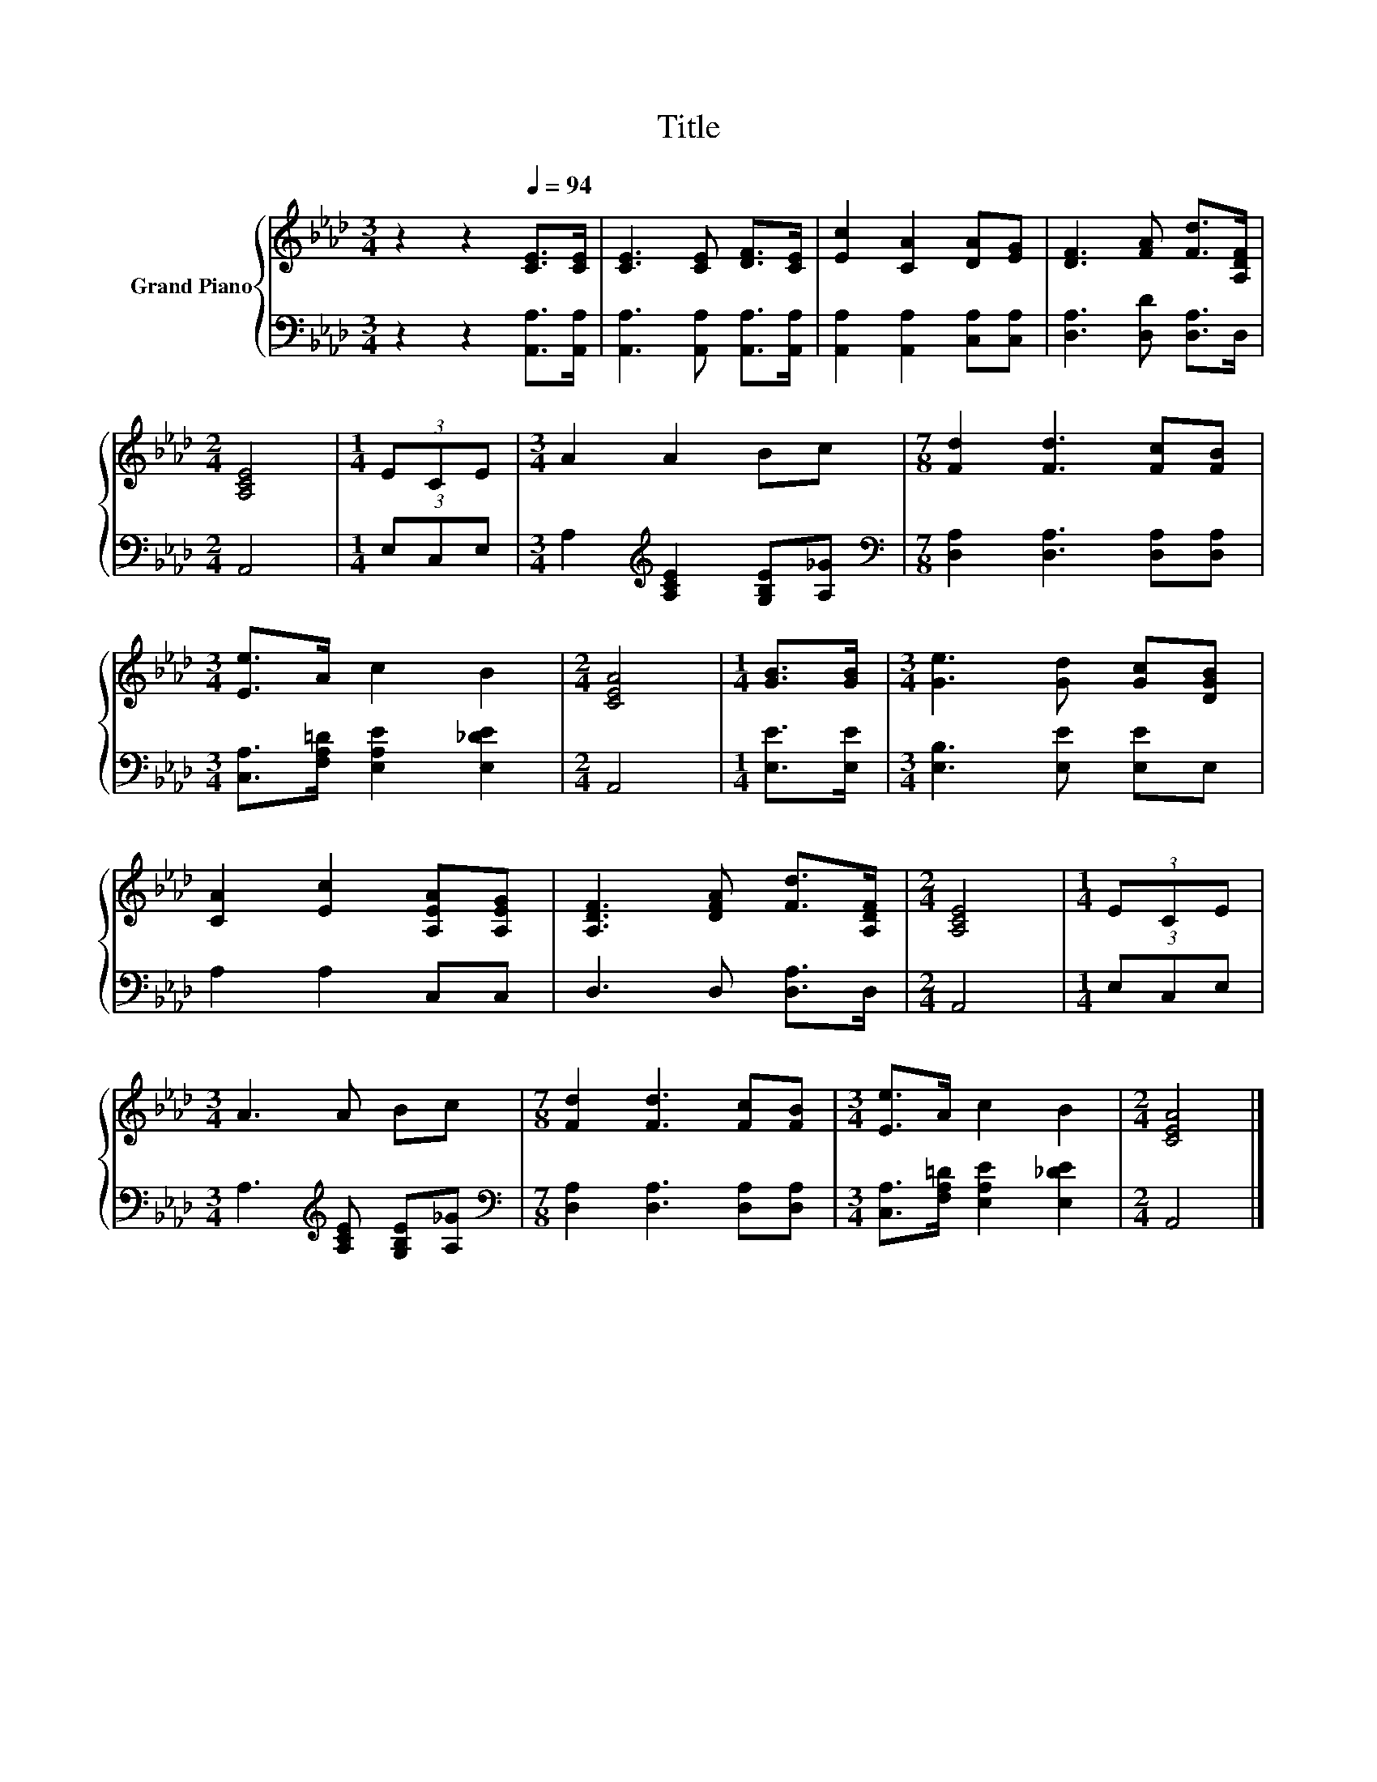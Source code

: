 X:1
T:Title
%%score { 1 | 2 }
L:1/8
M:3/4
K:Ab
V:1 treble nm="Grand Piano"
V:2 bass 
V:1
 z2 z2[Q:1/4=94] [CE]>[CE] | [CE]3 [CE] [DF]>[CE] | [Ec]2 [CA]2 [DA][EG] | [DF]3 [FA] [Fd]>[A,DF] | %4
[M:2/4] [A,CE]4 |[M:1/4] (3ECE |[M:3/4] A2 A2 Bc |[M:7/8] [Fd]2 [Fd]3 [Fc][FB] | %8
[M:3/4] [Ee]>A c2 B2 |[M:2/4] [CEA]4 |[M:1/4] [GB]>[GB] |[M:3/4] [Ge]3 [Gd] [Gc][DGB] | %12
 [CA]2 [Ec]2 [A,EA][A,EG] | [A,DF]3 [DFA] [Fd]>[A,DF] |[M:2/4] [A,CE]4 |[M:1/4] (3ECE | %16
[M:3/4] A3 A Bc |[M:7/8] [Fd]2 [Fd]3 [Fc][FB] |[M:3/4] [Ee]>A c2 B2 |[M:2/4] [CEA]4 |] %20
V:2
 z2 z2 [A,,A,]>[A,,A,] | [A,,A,]3 [A,,A,] [A,,A,]>[A,,A,] | [A,,A,]2 [A,,A,]2 [C,A,][C,A,] | %3
 [D,A,]3 [D,D] [D,A,]>D, |[M:2/4] A,,4 |[M:1/4] (3E,C,E, | %6
[M:3/4] A,2[K:treble] [A,CE]2 [G,B,E][A,_G] |[M:7/8][K:bass] [D,A,]2 [D,A,]3 [D,A,][D,A,] | %8
[M:3/4] [C,A,]>[F,A,=D] [E,A,E]2 [E,_DE]2 |[M:2/4] A,,4 |[M:1/4] [E,E]>[E,E] | %11
[M:3/4] [E,B,]3 [E,E] [E,E]E, | A,2 A,2 C,C, | D,3 D, [D,A,]>D, |[M:2/4] A,,4 |[M:1/4] (3E,C,E, | %16
[M:3/4] A,3[K:treble] [A,CE] [G,B,E][A,_G] |[M:7/8][K:bass] [D,A,]2 [D,A,]3 [D,A,][D,A,] | %18
[M:3/4] [C,A,]>[F,A,=D] [E,A,E]2 [E,_DE]2 |[M:2/4] A,,4 |] %20

